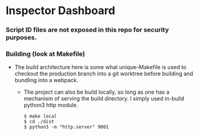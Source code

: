 * Inspector Dashboard
***  Script ID files are not exposed in this repo for security purposes.
*** Building (look at Makefile)
- The build architecture here is some what unique--Makefile is used to checkout the production branch into a git worktree before building and bundling into a webpack.
  - The project can also be build locally, so long as one has a mechanism of serving the build directory. I simply used in-build python3 http module.
    #+BEGIN_SRC console
     $ make local
     $ cd ./dist
     $ python3 -m "http.server" 9001
    #+END_SRC
